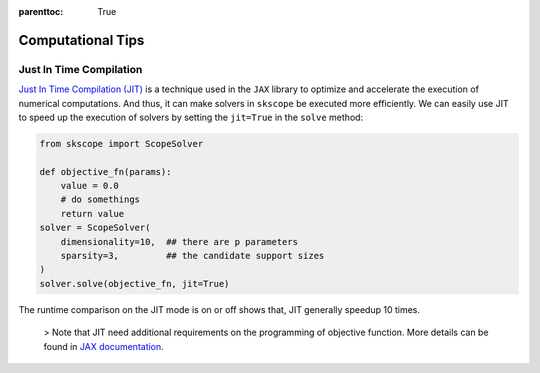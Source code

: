 :parenttoc: True

Computational Tips
=============================


Just In Time Compilation
--------------------------------------------------

`Just In Time Compilation (JIT) <https://jax.readthedocs.io/en/latest/jax-101/02-jitting.html#>`_ is a technique used in the ``JAX`` library to optimize and accelerate the execution of numerical computations. And thus, it can make solvers in ``skscope`` be executed more efficiently. We can easily use JIT to speed up the execution of solvers by setting the ``jit=True`` in the ``solve`` method: 

.. code-block:: python
    
    from skscope import ScopeSolver

    def objective_fn(params):
        value = 0.0
        # do somethings
        return value
    solver = ScopeSolver(
        dimensionality=10,  ## there are p parameters
        sparsity=3,         ## the candidate support sizes
    )
    solver.solve(objective_fn, jit=True)

The runtime comparison on the JIT mode is on or off shows that, JIT generally speedup 10 times. 

    > Note that JIT need additional requirements on the programming of objective function. More details can be found in `JAX documentation <https://jax.readthedocs.io/en/latest/jax-101/02-jitting.html#>`_.


.. Build with C++
.. -------------------